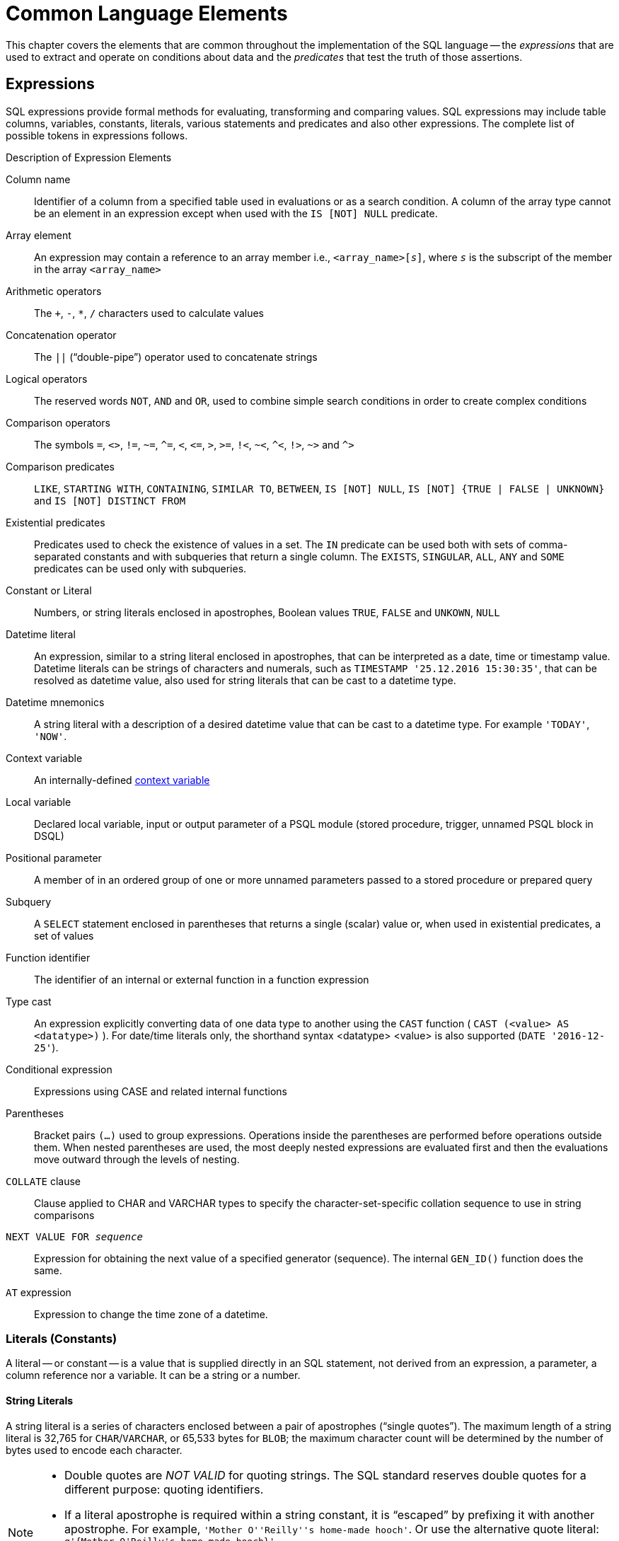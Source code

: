 [[fblangref40-commons]]
= Common Language Elements

This chapter covers the elements that are common throughout the implementation of the SQL language -- the [term]_expressions_ that are used to extract and operate on conditions about data and the [term]_predicates_ that test the truth of those assertions.

[[fblangref40-commons-expressions]]
== Expressions

SQL expressions provide formal methods for evaluating, transforming and comparing values.
SQL expressions may include table columns, variables, constants, literals, various statements and predicates and also other expressions.
The complete list of possible tokens in expressions follows.

[[fblangref40-dtyp-tbl-exprelements]]
.Description of Expression Elements
Column name::
Identifier of a column from a specified table used in evaluations or as a search condition.
A column of the array type cannot be an element in an expression except when used with the `IS [NOT] NULL` predicate.

Array element::
An expression may contain a reference to an array member i.e., `<array_name>[__s__]`, where _``s``_ is the subscript of the member in the array `<array_name>`

Arithmetic operators::
The `+`, `-`, `*`, `/` characters used to calculate values

Concatenation operator::
The `||` ("`double-pipe`") operator used to concatenate strings

Logical operators::
The reserved words `NOT`, `AND` and `OR`, used to combine simple search conditions in order to create complex conditions

Comparison operators::
The symbols `=`, `<>`, `!=`, `~=`, `^=`, `<`, `++<=++`, `>`, `>=`, `!<`, `~<`, `^<`, `!>`, `~>` and `^>`

Comparison predicates::
`LIKE`, `STARTING WITH`, `CONTAINING`, `SIMILAR TO`, `BETWEEN`, `IS [NOT] NULL`, `IS [NOT] {TRUE | FALSE | UNKNOWN}` and `IS [NOT] DISTINCT FROM`

Existential predicates::
Predicates used to check the existence of values in a set.
The `IN` predicate can be used both with sets of comma-separated constants and with subqueries that return a single column.
The `EXISTS`, `SINGULAR`, `ALL`, `ANY` and `SOME` predicates can be used only with subqueries.

Constant or Literal::
Numbers, or string literals enclosed in apostrophes, Boolean values `TRUE`, `FALSE` and `UNKOWN`, `NULL`

Datetime literal::
An expression, similar to a string literal enclosed in apostrophes, that can be interpreted as a date, time or timestamp value.
Datetime literals can be strings of characters and numerals, such as `TIMESTAMP '25.12.2016 15:30:35'`, that can be resolved as datetime value, also used for string literals that can be cast to a datetime type.

Datetime mnemonics::
A string literal with a description of a desired datetime value that can be cast to a datetime type.
For example `'TODAY'`, `'NOW'`.

Context variable::
An internally-defined <<fblangref40-contextvars,context variable>>

Local variable::
Declared local variable, input or output parameter of a PSQL module (stored procedure, trigger, unnamed PSQL block in DSQL)

Positional parameter::
A member of in an ordered group of one or more unnamed parameters passed to a stored procedure or prepared query

Subquery::
A `SELECT` statement enclosed in parentheses that returns a single (scalar) value or, when used in existential predicates, a set of values

Function identifier::
The identifier of an internal or external function in a function expression

Type cast::
An expression explicitly converting data of one data type to another using the `CAST` function ( `CAST (<value> AS <datatype>)` ).
For date/time literals only, the shorthand syntax <datatype> <value> is also supported (`DATE '2016-12-25'`).

Conditional expression::
Expressions using CASE and related internal functions

Parentheses::
Bracket pairs `(...)` used to group expressions.
Operations inside the parentheses are performed before operations outside them.
When nested parentheses are used, the most deeply nested expressions are evaluated first and then the evaluations move outward through the levels of nesting.

`COLLATE` clause::
Clause applied to CHAR and VARCHAR types to specify the character-set-specific collation sequence to use in string comparisons

`NEXT VALUE FOR __sequence__`::
Expression for obtaining the next value of a specified generator (sequence).
The internal `GEN_ID()` function does the same.

`AT` expression::
Expression to change the time zone of a datetime.

[[fblangref40-commons-constants]]
=== Literals (Constants)

A literal -- or constant -- is a value that is supplied directly in an SQL statement, not derived from an expression, a parameter, a column reference nor a variable.
It can be a string or a number.

[[fblangref40-commons-string-constant]]
==== String Literals

A string literal is a series of characters enclosed between a pair of apostrophes ("`single quotes`").
The maximum length of a string literal is 32,765 for `CHAR`/`VARCHAR`, or 65,533 bytes for `BLOB`;
the maximum character count will be determined by the number of bytes used to encode each character.

[NOTE]
====
* Double quotes are _NOT VALID_ for quoting strings.
The SQL standard reserves double quotes for a different purpose: quoting identifiers.
* If a literal apostrophe is required within a string constant, it is "`escaped`" by prefixing it with another apostrophe.
For example, `++'Mother O''Reilly''s home-made hooch'++`.
Or use the alternative quote literal: `++q'{Mother O'Reilly's home-made hooch}'++`
* Care should be taken with the string length if the value is to be written to a `CHAR` or `VARCHAR` column.
The maximum length for a `CHAR` or VARCHAR` literal is 32,765 bytes.
====

The character set of a string constant is assumed to be the same as the character set of its destined storage.

[[fblangref40-commons-hexstrings]]
===== String Literals in Hexadecimal Notation

From Firebird 2.5 forward, string literals can be entered in hexadecimal notation, so-called "`binary strings`".
Each pair of hex digits defines one byte in the string.
Strings entered this way will be type `BINARY` (or character set `OCTETS`) by default, unless the <<fblangref40-commons-introducer-syntax,[term]_introducer syntax_>> is used to force a string to be interpreted as another character set.

.Syntax
[listing,subs=+quotes]
----
{x|X}'<hexstring>'

<hexstring>  ::=  _an even number of <hexdigit>_
<hexdigit>   ::=  _one of 0..9, A..F, a..f_
----

.Examples
[source]
----
select x'4E657276656E' from rdb$database
-- returns 4E657276656E, a 6-byte 'binary' string

select _ascii x'4E657276656E' from rdb$database
-- returns 'Nerven' (same string, now interpreted as ASCII text)

select _iso8859_1 x'53E46765' from rdb$database
-- returns 'Säge' (4 chars, 4 bytes)

select _utf8 x'53C3A46765' from rdb$database
-- returns 'Säge' (4 chars, 5 bytes)
----

.Notes
[NOTE]
====
The client interface determines how binary strings are displayed to the user.
The _isql_ utility, for example, uses upper case letters A-F, while FlameRobin uses lower case letters.
Other client programs may use other conventions, such as displaying spaces between the byte pairs: `'4E 65 72 76 65 6E'`.

The hexadecimal notation allows any byte value (including 00) to be inserted at any position in the string.
However, if you want to coerce it to anything other than OCTETS, it is your responsibility to supply the bytes in a sequence that is valid for the target character set.
====

[[fblangref40-commons-qstrings]]
===== Alternative String Literals

Since Firebird 3.0, it is possible to use a character, or character pair, other than the doubled (escaped) apostrophe, to embed a quoted string inside another string without the need to escape the quote.
The keyword `q` or `Q` preceding a quoted string informs the parser that certain left-right pairs or pairs of identical characters within the string are the delimiters of the embedded string literal.

.Syntax
[listing]
----
<alternative string literal> ::=
    { q | Q } <quote> <start char> [<char> ...] <end char> <quote>
----

.Rules
[NOTE]
====
When `<start char>` is '```(```', '```{```', '```[```' or '```<```', `<end char>` is paired up with its respective "`partner`", viz. '```)```', '```}```', '```]```' and '```>```'.
In other cases, `<end char>` is the same as `<start char>`.

Inside the string, i.e. `<char>` items, single (not escaped) quotes can be used.
Each quote will be part of the result string.
====

.Examples
[source]
----
select q'{abc{def}ghi}' from rdb$database;        -- result: abc{def}ghi
select q'!That's a string!' from rdb$database;    -- result: That's a string
----

[[fblangref40-commons-introducer-syntax]]
===== Introducer Syntax for String Literals

If necessary, a string literal may be preceded by a character set name, itself prefixed with an underscore "`++_++`".
This is known as [term]_introducer syntax_.
Its purpose is to inform the engine about how to interpret and store the incoming string.

Example 
[source]
----
INSERT INTO People
VALUES (_ISO8859_1 'Hans-Jörg Schäfer')
----

[[fblangref40-commons-number-constant]]
==== Number Literals

A number literal is any valid number in a supported notation:

* In SQL, for numbers in the standard decimal notation, the decimal point is always represented by period character ('```.```', full-stop, dot);
thousands are not separated.
Inclusion of commas, blanks, etc. will cause errors.
* Exponential notation is supported.
For example, 0.0000234 can be expressed as `2.34e-5`.
* Hexadecimal notation is supported by Firebird 2.5 and higher versions -- see below.

The format of the literal decides the type (`<d>` for a decimal digit, `<h>` for a hexadecimal digit):

[cols="m,", frame="all", options="header", stripes="none"]
|===
| Format
| Type

| <d>[<d> ...]
| `INTEGER`, `BIGINT`, `INT128` or `DECFLOAT(34)` (depends on if value fits in the type).
`DECFLOAT(34)` is used for values that do not fit in `INT128`.

| 0{x{vbar}X} <h><h>[<h><h> ...]
| `INTEGER` for 1-4 <h><h> pairs or `BIGINT` for 5-8 pairs

| <d>[<d> ...] "." [<d> ...]
| `NUMERIC(18, __n__)`, `NUMERIC(38, __n__)` or `DECFLOAT(34)` where _n_ depends on the number of digits after the decimal point, and precision on the total number of digits.

For backwards compatibility, some values of 19 digits are mapped to `NUMERIC(18,2)`.
`DECFLOAT(34)` is used when the unscaled value does not fit in `INT128`.

| <d>[<d> ...]["." [<d> ...]] E <d>[<d> ...]
| `DOUBLE PRECISION` or `DECFLOAT(34)`, where `DECFLOAT` is used only if number of digits is 20 or higher, or the absolute exponent is 309 or greater.
|===

[[fblangref40-commons-hexnumbers]]
===== Hexadecimal Notation for Numbers

From Firebird 2.5 forward, integer values can be entered in hexadecimal notation.
Numbers with 1-8 hex digits will be interpreted as type `INTEGER`;
numbers with 9-16 hex digits as type `BIGINT`.

.Syntax
[listing,subs=+quotes]
----
0{x|X}<hexdigits>

<hexdigits>  ::=  _1-16 of <hexdigit>_
<hexdigit>   ::=  _one of 0..9, A..F, a..f_
----

.Examples
[source]
----
select 0x6FAA0D3 from rdb$database           -- returns 117088467
select 0x4F9 from rdb$database               -- returns 1273
select 0x6E44F9A8 from rdb$database          -- returns 1850014120
select 0x9E44F9A8 from rdb$database          -- returns -1639646808 (an INTEGER)
select 0x09E44F9A8 from rdb$database         -- returns 2655320488 (a BIGINT)
select 0x28ED678A4C987 from rdb$database     -- returns 720001751632263
select 0xFFFFFFFFFFFFFFFF from rdb$database  -- returns -1
----

[[fblangref40-commons-hexranges]]
====== Hexadecimal Value Ranges

* Hex numbers in the range 0 .. 7FFF FFFF are positive ``INTEGER``s with values between 0 .. 2147483647 decimal.
To coerce a number to `BIGINT`, prepend enough zeroes to bring the total number of hex digits to nine or above.
That changes the type but not the value.
* Hex numbers between 8000 0000 .. FFFF FFFF require some attention:
+
--
** When written with eight hex digits, as in `0x9E44F9A8`, a value is interpreted as 32-bit `INTEGER`.
Since the leftmost bit (sign bit) is set, it maps to the negative range -2147483648 .. -1 decimal.
** With one or more zeroes prepended, as in `0x09E44F9A8`, a value is interpreted as 64-bit `BIGINT` in the range 0000 0000 8000 0000 .. 0000 0000 FFFF FFFF.
The sign bit is not set now, so they map to the positive range 2147483648 .. 4294967295 decimal.
--
+
Thus, in this range -- and only in this range -- prepending a mathematically insignificant 0 results in a totally different value.
This is something to be aware of. 
* Hex numbers between 1 0000 0000 .. 7FFF FFFF FFFF FFFF are all positive `BIGINT`.
* Hex numbers between 8000 0000 0000 0000 .. FFFF FFFF FFFF FFFF are all negative `BIGINT`.
* A SMALLINT cannot be written in hex, strictly speaking, since even `0x1` is evaluated as `INTEGER`.
However, if you write a positive integer within the 16-bit range `0x0000` (decimal zero) to `0x7FFF` (decimal 32767) it will be converted to `SMALLINT` transparently.
+ 
It is possible to write to a negative `SMALLINT` in hex, using a 4-byte hex number within the range `0xFFFF8000` (decimal -32768) to `0xFFFFFFFF` (decimal -1).

[[fblangref40-commons-boolean-literal]]
==== Boolean Literals

A Boolean literal is one of `TRUE`, `FALSE` or `UNKNOWN`.

[[fblangref40-commons-datetime-literal]]
==== Datetime Literals

Formally, the SQL standard defines datetime literals as a prefix `DATE`, `TIME` and `TIMESTAMP` followed by a string literal with a datetime format.
Historically, Firebird documentation has referred to these datetime literals as `"shorthand casts"`.

In Firebird 4.0, the use of <<fblangref40-dtyp-tbl-datetimemnemonics,datetime mnemonics>> in datetime literals (e.g. `DATE 'TODAY'`) is no longer allowed.

[CAUTION]
====
The format of datetime literals and strings in Firebird 4.0 is more strict compared to earlier Firebird versions.
====


[[fblangref40-commons-datetime-literal-syntax]]
.Datetime Literal Syntax
[listing,subs="+quotes,attributes"]
----
<datetime_literal> ::=
    DATE '<date_format>'
  | TIME { '<time_format>' | '<time_tz_format>' }
  | TIMESTAMP { '<timestamp_format>' | '<timestamp_tz_format>' }
----

[[fblangref40-commons-datetime-format-syntax]]
.Datetime Format Syntax
[listing,subs="+quotes,attributes"]
----
<date_format> ::=
      [__YYYY__<p>{endsb}__MM__<p>__DD__
    | __MM__<p>__DD__[<p>{ __YYYY__ | __YY__ }]
    | __DD__<p>__MM__[<p>{ __YYYY__ | __YY__ }]

<time_format> ::= __HH__[:__mm__[:__SS__[<f>__NNNN__]]]

<timestamp_format> ::= <date_format> [<space> <time_format>]

<time_zone> ::=
    { + | - }__HH__:__MM__
  | __time zone name (e.g. Europe/Berlin)__

<time_tz_format> ::= <time_format> [<space>] <time_zone>

<timestamp_tz_format> ::= <timestamp_format> [<space>] <time_zone>

<p> ::= whitespace | . | - | /
<f> ::= : | .
----

[[fblangref40-commons-tbl-datetime-literal]]
.Date and Time Literal Format Arguments
[cols="<2,<3", options="header",stripes="none"]
|===
^| Argument
^| Description

|datetime_literal
|Datetime literal

|date_format
|Format of date

|time_format
|Format of time

|timestamp_format
|Format of timestamp

|time_zone
|Format of time zone

|time_tz_format
|Format of time with time zone

|timestamp_tz_format
|Format of timestamp with time zone

|YYYY
|Four-digit year

|YY
|Two-digit year

|MM
|Month
It may contain 1 or 2 digits (1-12 or 01-12).
You can also specify the three-letter shorthand name or the full name of a month in English.
Case-insensitive

|DD
|Day.
It may contain 1 or 2 digits (1-31 or 01-31)

|HH
|Hour.
It may contain 1 or 2 digits (0-23 or 00-23)

|mm
|Minutes.
It may contain 1 or 2 digits (0-59 or 00-59)

|SS
|Seconds.
It may contain 1 or 2 digits (0-59 or 00-59)

|NNNN
|Ten-thousandths of a second.
It may contain from 1 to 4 digits (0-9999)

|p
|A date separator, any of permitted characters.
Leading and trailing spaces are ignored.
The choice of separator in a date decides whether the parser reads `__MM__<p>__DD__` or `__DD__<p>__MM__`.

|f
|Fractional seconds separator
|===

[IMPORTANT]
====
Use of the complete specification of the year in the four-digit form -- `YYYY` -- is strongly recommended, to avoid confusion in date calculations and aggregations.
====

.Example
[source]
----
-- 1
  UPDATE PEOPLE
  SET AGECAT = 'SENIOR'
  WHERE BIRTHDATE < DATE '1-Jan-1943';
-- 2
  INSERT INTO APPOINTMENTS
  (EMPLOYEE_ID, CLIENT_ID, APP_DATE, APP_TIME)
  VALUES (973, 8804, DATE '1-Jan-2021' + 2, TIME '16:00');
-- 3
  NEW.LASTMOD = TIMESTAMP '1-Jan-2021 16:00';
----

[TIP]
====
Although the Firebird datetime syntax is very flexible, to avoid ambiguity we recommend using the ISO-8601 order (year-month-day), '```-```' as the date separator, 4 digits for year, 2 digits for month, day, minute and second, and '```.```' as second.fractions separator.
This format is also the only one defined in the SQL standard.

In short, use `TIMESTAMP '2021-05-03 04:05:00.1 +02:00'`, not `TIMESTAMP '3.5.21 4:5:0:1 +2:0'`.
====

[[fblangref40-commons-sqloperators]]
=== SQL Operators

SQL operators comprise operators for comparing, calculating, evaluating and concatenating values.

[[fblangref40-commons-operpreced]]
==== Operator Precedence

SQL Operators are divided into four types.
Each operator type has a _precedence_, a ranking that determines the order in which operators and the values obtained with their help are evaluated in an expression.
The higher the precedence of the operator type is, the earlier it will be evaluated.
Each operator has its own precedence within its type, that determines the order in which they are evaluated in an expression.

Operators with the same precedence are evaluated from left to right.
To force a different evaluation order, operations can be grouped by means of parentheses.

[[fblangref40-dtyp-tbl-operpreced]]
.Operator Type Precedence
[cols="<1,<1,<3", options="header",stripes="none"]
|===
^| Operator Type
^| Precedence
^| Explanation

|Concatenation
|1
|Strings are concatenated before any other operations take place

|Arithmetic
|2
|Arithmetic operations are performed after strings are concatenated, but before comparison and logical operations

|Comparison
|3
|Comparison operations take place after string concatenation and arithmetic operations, but before logical operations

|Logical
|4
|Logical operators are executed after all other types of operators
|===

[[fblangref40-commons-concat]]
===== Concatenation Operator

The concatenation operator, two pipe characters known as "`double pipe`" -- '```||```' -- concatenates (connects together) two character strings to form a single string.
Character strings can be constants or values obtained from columns or other expressions.

.Example
[source]
----
SELECT LAST_NAME || ', ' || FIRST_NAME AS FULL_NAME
FROM EMPLOYEE
----

[[fblangref40-commons-arith]]
===== Arithmetic Operators

[[fblangref40-dtyp-tbl-arithpreced]]
.Arithmetic Operator Precedence
[cols="<1,<2,<1", options="header",stripes="none"]
|===
^| Operator
^| Purpose
^| Precedence

|`{plus}signed_number`
|Unary plus
|1

|`-signed_number`
|Unary minus
|1

|`{asterisk}`
|Multiplication
|2

|`/`
|Division
|2

|`{plus}`
|Addition
|3

|`-`
|Subtraction
|3
|===

.Example
[source]
----
UPDATE T
    SET A = 4 + 1/(B-C)*D
----

[NOTE]
====
Where operators have the same precedence, they are evaluated in left-to-right sequence.
====

[[fblangref40-commons-compar]]
===== Comparison Operators

[[fblangref40-dtyp-tbl-comparpreced]]
.Comparison Operator Precedence
[cols="<1,<2,<1", options="header",stripes="none"]
|===
^| Operator
^| Purpose
^| Precedence

|`IS`
|Checks that the expression on the left is (not) `NULL` or the Boolean value on the right
|1

|`=`
|Is equal to, is identical to
|2

|`<>`, `!=`, `~=`, `^=`
|Is not equal to
|2

|`>`
|Is greater than
|2

|`<`
|Is less than
|2

|`>=`
|Is greater than or equal to
|2

|`++<=++`
|Is less than or equal to
|2

|`!>`, `~>`, `^>`
|Is not greater than
|2

|`!<`, `~<`, `^<`
|Is not less than
|2
|===

This group also includes comparison predicates `BETWEEN`, `LIKE`, `CONTAINING`, `SIMILAR TO` and others.

.Example
[source]
----
IF (SALARY > 1400) THEN
…
----

.See also
<<fblangref40-commons-othercomppreds,Other Comparison Predicates>>.

[[fblangref40-commons-logical]]
===== Logical Operators

[[fblangref40-dtyp-tbl-logical]]
.Logical Operator Precedence
[cols="<1,<2,<1", options="header",stripes="none"]
|===
^| Operator
^| Purpose
^| Precedence

|`NOT`
|Negation of a search condition
|1

|`AND`
|Combines two or more predicates, each of which must be true for the entire predicate to be true
|2

|`OR`
|Combines two or more predicates, of which at least one predicate must be true for the entire predicate to be true
|3
|===

.Example
[source]
----
IF (A < B OR (A > C AND A > D) AND NOT (C = D)) THEN …
----

[[fblangref40-commons-nxtvlufor]]
==== `NEXT VALUE FOR`

.Available in
DSQL, PSQL

.Syntax
[listing,subs=+quotes]
----
NEXT VALUE FOR _sequence-name_
----

`NEXT VALUE FOR` returns the next value of a sequence.
`SEQUENCE` is the SQL-standard term for what is historically called a _generator_ in Firebird and its ancestor, InterBase.
The `NEXT VALUE FOR` operator is equivalent to the legacy `GEN_ID (..., _increment_)` function with _increment_ the increment stored in the metadata of the sequence.
It is the recommended syntax for retrieving the next sequence value.

[NOTE]
====
Unlike the `GEN_ID` function, the `NEXT VALUE FOR` expression does not take any parameters and thus, provides no way to retrieve the _current value_ of a sequence, nor to step the next value by a different value than the _increment_ configured for the sequence.
`GEN_ID (..., <step value>)` is still needed for these tasks.
A _step value_ of 0 returns the current sequence value.

The _increment_ of a sequence can be configured with the `INCREMENT` clause of <<fblangref40-ddl-sequence-create,`CREATE SEQUENCE`>> or <<fblangref40-ddl-sequence-alter,`ALTER SEQUENCE`>>.
====

.Example
[source]
----
NEW.CUST_ID = NEXT VALUE FOR CUSTSEQ;
----

.See also
<<fblangref40-ddl-sequence,SEQUENCE (GENERATOR)>>, <<fblangref40-scalarfuncs-gen-id,`GEN_ID()`>>

[[fblangref40-commons-at]]
==== `AT` Time Zone Expression

.Available in
DSQL, PSQL

.Syntax
[listing]
----
<at expr> ::= <expr> AT { TIME ZONE <time zone string> | LOCAL }
----

The `AT` expression expresses a datetime value in a different time zone, while keeping the same UTC instant.

`AT` translates a time/timestamp value to its corresponding value in another time zone.
If `LOCAL` is used, the value is converted to the session time zone.

When _expr_ is a `WITHOUT TIME ZONE` type, _expr_ is first converted to a `WITH TIME ZONE` in the session time zone and then transformed to the specified time zone.

.Examples
[source]
----
select time '12:00 GMT' at time zone '-03:00' from rdb$database;
select current_timestamp at time zone 'America/Sao_Paulo' from rdb$database;
select timestamp '2018-01-01 12:00 GMT' at local from rdb$database;
----

[[fblangref40-commons-conditional]]
=== Conditional Expressions

A conditional expression is one that returns different values according to how a certain condition is met.
It is composed by applying a conditional function construct, of which Firebird supports several.
This section describes only one conditional expression construct: `CASE`.
All other conditional expressions apply internal functions derived from `CASE` and are described in  <<fblangref40-functions-conditional,Conditional Functions>>.

[[fblangref40-commons-conditional-case]]
==== `CASE`

.Available in
DSQL, PSQL

The `CASE` construct returns a single value from a number of possible values.
Two syntactic variants are supported: 

* The _simple_{nbsp}``CASE``, comparable to a [term]_case construct_ in Pascal or a [term]_switch_ in C
* The _searched_{nbsp}``CASE``, which works like a series of "```if ... else if ... else if```"{nbsp}clauses.

[[fblangref40-commons-conditional-case-simple]]
===== Simple `CASE`

.Syntax
[listing]
----
…
CASE <test-expr>
  WHEN <expr> THEN <result>
  [WHEN <expr> THEN <result> ...]
  [ELSE <defaultresult>]
END
…
----

When this variant is used, _test-expr_ is compared to the first _expr_, second _expr_ and so on, until a match is found, and the corresponding result is returned.
If no match is found, _defaultresult_ from the optional `ELSE` clause is returned.
If there are no matches and no `ELSE` clause, `NULL` is returned.

The matching works identically to the "```=```" operator.
That is, if _test-expr_ is `NULL`, it does not match any _expr_, not even an expression that resolves to `NULL`.

The returned result does not have to be a literal value: it might be a field or variable name, compound expression or `NULL` literal.

.Example
[source]
----
SELECT
  NAME,
  AGE,
  CASE UPPER(SEX)
    WHEN 'M' THEN 'Male'
    WHEN 'F' THEN 'Female'
    ELSE 'Unknown'
  END GENDER,
RELIGION
    FROM PEOPLE
----

A short form of the simple `CASE` construct is the <<fblangref40-scalarfuncs-decode,`DECODE`>>  function.

[[fblangref40-commons-conditional-case-srched]]
===== Searched `CASE`

.Syntax
[listing]
----
CASE
  WHEN <bool_expr> THEN <result>
  [WHEN <bool_expr> THEN <result> …]
  [ELSE <defaultresult>]
END
----

The _bool_expr_ expression is one that gives a ternary logical result: `TRUE`, `FALSE` or `NULL`.
The first expression to return `TRUE` determines the result.
If no expressions return `TRUE`, _defaultresult_ from the optional `ELSE` clause is returned as the result.
If no expressions return `TRUE` and there is no `ELSE` clause, the result will be `NULL`.

As with the simple `CASE` construct, the result need not be a literal value: it might be a field or variable name, a compound expression, or be `NULL`.

.Example
[source]
----
CANVOTE = CASE
  WHEN AGE >= 18 THEN 'Yes'
  WHEN AGE < 18 THEN 'No'
  ELSE 'Unsure'
END
----

[[fblangref40-commons-null-in-expr]]
=== `NULL` in Expressions

`NULL` is not a value in SQL, but a _state_ indicating that the value of the element either is _unknown_ or it does not exist.
It is not a zero, nor a void, nor an "`empty string`", and it does not act like any value.

When you use `NULL` in numeric, string or date/time expressions, the result will always be `NULL`.
When you use `NULL` in logical (Boolean) expressions, the result will depend on the type of the operation and on other participating values.
When you compare a value to `NULL`, the result will be _unknown_.

[IMPORTANT]
====
`NULL` means `NULL` but, in Firebird, the logical result _unknown_ is also _represented by_ `NULL`.
====

[[fblangref40-commons-returningnull]]
==== Expressions Returning `NULL`

Expressions in this list will always return `NULL`:

[source]
----
1 + 2 + 3 + NULL
'Home ' || 'sweet ' || NULL
MyField = NULL
MyField <> NULL
NULL = NULL
not (NULL)
----

If it seems difficult to understand why, remember that `NULL` is a state that stands for "`unknown`".

[[fblangref40-commons-nullinlogical]]
==== `NULL` in Logical Expressions

It has already been shown that `NOT (NULL)` results in `NULL`.
The interaction is a bit more complicated for the logical `AND` and logical `OR` operators:

[listing,subs=+replacements]
----
NULL or false  -> NULL
NULL or true   -> true
NULL or NULL   -> NULL
NULL and false -> false
NULL and true  -> NULL
NULL and NULL  -> NULL
----

[TIP]
====
As a basic rule-of-thumb, if applying `TRUE` instead of `NULL` produces a different result than applying `FALSE`, then the outcome of the original expression is _unknown_, or `NULL`.
====

.Examples
[source]
----
(1 = NULL) or (1 <> 1)    -- returns NULL
(1 = NULL) or FALSE       -- returns NULL
(1 = NULL) or (1 = 1)     -- returns TRUE
(1 = NULL) or TRUE        -- returns TRUE
(1 = NULL) or (1 = NULL)  -- returns NULL
(1 = NULL) or UNKNOWN     -- returns NULL
(1 = NULL) and (1 <> 1)   -- returns FALSE
(1 = NULL) and FALSE      -- returns FALSE
(1 = NULL) and (1 = 1)    -- returns NULL
(1 = NULL) and TRUE       -- returns NULL
(1 = NULL) and (1 = NULL) -- returns NULL
(1 = NULL) and UNKNOWN    -- returns NULL
----

[[fblangref40-commons-subqueries]]
=== Subqueries

A subquery is a special form of expression that is actually a query embedded within another query.
Subqueries are written in the same way as regular `SELECT` queries, but they must be enclosed in parentheses.
Subquery expressions can be used in the following ways: 

* To specify an output column in the SELECT list
* To obtain values or conditions for search predicates (the `WHERE`, `HAVING` clauses).
* To produce a set that the enclosing query can select from, as though were a regular table or view.
Subqueries like this appear in the `FROM` clause (derived tables) or in a Common Table Expression (CTE)

[[fblangref40-commons-correlatedsq]]
==== Correlated Subqueries

A subquery can be _correlated_.
A query is correlated when the subquery and the main query are interdependent.
To process each record in the subquery, it is necessary to fetch a record in the main query;
i.e. the subquery fully depends on the main query.

.Sample Correlated Subquery
[source]
----
SELECT *
FROM Customers C
WHERE EXISTS
  (SELECT *
   FROM Orders O
   WHERE C.cnum = O.cnum
     AND O.adate = DATE '10.03.1990');
----

When subqueries are used to get the values of the output column in the `SELECT` list, a subquery must return a _scalar_ result (see below).

[[fblangref40-commons-scalarsq]]
==== Scalar Results

Subqueries used in search predicates, other than existential and quantified predicates, must return a _scalar_ result;
that is, not more than one column from not more than one matching row or aggregation.
If the result would return more, a run-time error will occur ("`Multiple rows in a singleton select...`").

[NOTE]
====
Although it is reporting a genuine error, the message can be slightly misleading.
A "`singleton SELECT`" is a query that must not be capable of returning more than one row.
However, "`singleton`" and "`scalar`" are not synonymous: not all singleton SELECTS are required to be scalar;
and single-column selects can return multiple rows for existential and quantified predicates.
====

.Subquery Examples
. A subquery as the output column in a `SELECT` list:
+
[source]
----
SELECT
  e.first_name,
  e.last_name,
  (SELECT
       sh.new_salary
   FROM
       salary_history sh
   WHERE
       sh.emp_no = e.emp_no
   ORDER BY sh.change_date DESC ROWS 1) AS last_salary
FROM
  employee e
----
. A subquery in the `WHERE` clause for obtaining the employee's maximum salary and filtering by it:
+
[source]
----
SELECT
  e.first_name,
  e.last_name,
  e.salary
FROM employee e
WHERE
  e.salary = (
    SELECT MAX(ie.salary)
    FROM employee ie
  )
----

[[fblangref40-commons-predicates]]
== Predicates

A predicate is a simple expression asserting some fact, let's call it `P`.
If `P` resolves as TRUE, it succeeds.
If it resolves to FALSE or NULL (UNKNOWN), it fails.
A trap lies here, though: suppose the predicate, `P`, returns FALSE.
In this case `NOT(P)` will return TRUE.
On the other hand, if `P` returns NULL (unknown), then `NOT(P)` returns NULL as well.

In SQL, predicates can appear in `CHECK` constraints, `WHERE` and `HAVING` clauses, `CASE` expressions, the `IIF()` function and in the `ON` condition of `JOIN` clauses, and anywhere a normal expression can occur.

[[fblangref40-commons-condition]]
=== Conditions

A condition  -- or Boolean expression -- is a statement about the data that, like a predicate, can resolve to TRUE, FALSE or NULL.
Conditions consist of one or more predicates, possibly negated using `NOT` and connected by `AND` and `OR` operators.
Parentheses may be used for grouping predicates and controlling evaluation order.

A predicate may embed other predicates.
Evaluation sequence is in the outward direction, i.e., the innermost predicates are evaluated first.
Each "`level`" is evaluated in precedence order until the truth value of the ultimate condition is resolved.

[[fblangref40-commons-comppreds]]
=== Comparison Predicates

A comparison predicate consists of two expressions connected with a comparison operator.
There are six traditional comparison operators:

[listing]
----
=, >, <, >=, <=, <>
----

For the complete list of comparison operators with their variant forms, see <<fblangref40-commons-compar,Comparison Operators>>.

If one of the sides (left or right) of a comparison predicate has `NULL` in it, the value of the predicate will be UNKNOWN.

.Examples
. Retrieve information about computers with the CPU frequency not less than 500 MHz and the price lower than $800:
+
[source]
----
SELECT *
FROM Pc
WHERE speed >= 500 AND price < 800;
----
. Retrieve information about all dot matrix printers that cost less than $300:
+
[source]
----
SELECT *
FROM Printer
WHERE ptrtype = 'matrix' AND price < 300;
----
. The following query will return no data, even if there are printers with no type specified for them, because a predicate that compares `NULL` with `NULL` returns `NULL`:
+
[source]
----
SELECT *
FROM Printer
WHERE ptrtype = NULL AND price < 300;
----
+
On the other hand, [replaceable]`ptrtype` can be tested for `NULL` and return a result: it is just that it is not a _comparison_ test:
+
[source]
----
SELECT *
FROM Printer
WHERE ptrtype IS NULL AND price < 300;
----
+
-- see <<fblangref40-commons-isnotnull>>.

.Note about String Comparison
[NOTE]
====
When `CHAR` and `VARCHAR` fields are compared for equality, trailing spaces are ignored in all cases.
====

[[fblangref40-commons-othercomppreds]]
==== Other Comparison Predicates

Other comparison predicates are marked by keyword symbols.

[[fblangref40-commons-predbetween]]
===== `BETWEEN`

.Available in
DSQL, PSQL, ESQL

.Syntax
[listing]
----
<value> [NOT] BETWEEN <value_1> AND <value_2>
----

The `BETWEEN` predicate tests whether a value falls within a specified range of two values.
(`NOT BETWEEN` tests whether the value does not fall within that range.)

The operands for `BETWEEN` predicate are two arguments of compatible data types.
Unlike in some other DBMS, the `BETWEEN` predicate in Firebird is not symmetrical -- if the lower value is not the first argument, the `BETWEEN` predicate will always return FALSE.
The search is inclusive (the values represented by both arguments are included in the search).
In other words, the `BETWEEN` predicate could be rewritten:

[listing]
----
<value> >= <value_1> AND <value> <= <value_2>
----

When `BETWEEN` is used in the search conditions of DML queries, the Firebird optimizer can use an index on the searched column, if it is available.

.Example
[source]
----
SELECT *
FROM EMPLOYEE
WHERE HIRE_DATE BETWEEN date '1992-01-01' AND CURRENT_DATE
----

[[fblangref40-commons-predlike]]
===== `LIKE`

.Available in
DSQL, PSQL, ESQL

.Syntax
[listing,subs=+quotes]
----
<match_value> [NOT] LIKE <pattern>
   [ESCAPE <escape character>]

<match_value>      ::= _character-type expression_
<pattern>          ::= _search pattern_
<escape character> ::= _escape character_
----

The `LIKE` predicate compares the character-type expression with the pattern defined in the second expression.
Case- or accent-sensitivity for the comparison is determined by the collation that is in use.
A collation can be specified for either operand, if required.

[[fblangref40-commons-wildcards]]
====== Wildcards

Two wildcard symbols are available for use in the search pattern: 

* the percentage symbol (`%`) will match any sequence of zero or more characters in the tested value
* the underscore character (`++_++`) will match any single character in the tested value

If the tested value matches the pattern, taking into account wildcard symbols, the predicate is TRUE.

[[fblangref40-commons-escapechar]]
====== Using the `ESCAPE` Character Option

If the search string contains either of the wildcard symbols, the `ESCAPE` clause can be used to specify an escape character.
The escape character must precede the '```%```' or '```++_++```' symbol in the search string, to indicate that the symbol is to be interpreted as a literal character.

====== Examples using `LIKE`

. Find the numbers of departments whose names start with the word "`Software`":
+
[source]
----
SELECT DEPT_NO
FROM DEPT
WHERE DEPT_NAME LIKE 'Software%';
----
+
It is possible to use an index on the DEPT_NAME field if it exists.
+
.About `LIKE` and the Optimizer
[NOTE]
====
Actually, the `LIKE` predicate does not use an index.
However, if the predicate takes the form of `LIKE 'string%'`, it will be converted to the `STARTING WITH` predicate, which will use an index. This optimization only works for literal patterns, not for parameters.

So, if you need to search for the beginning of a string, it is recommended to use the <<fblangref40-commons-predstartwith>> predicate instead of the `LIKE` predicate.
====
. Search for employees whose names consist of 5 letters, start with the letters "`Sm`" and end with "`th`". The predicate will be true for such names as "`Smith`" and "`Smyth`".
+
[source]
----
SELECT
  first_name
FROM
  employee
WHERE first_name LIKE 'Sm_th'
----
. Search for all clients whose address contains the string "`Rostov`":
+
[source]
----
SELECT *
FROM CUSTOMER
WHERE ADDRESS LIKE '%Rostov%'
----
+
[NOTE]
====
If you need to do a case-insensitive search for something _enclosed inside_ a string (`LIKE '%Abc%'`), use of the <<fblangref40-commons-predcontaining>> predicate is recommended, in preference to the `LIKE` predicate.
====
. Search for tables containing the underscore character in their names.
The '```#```' character is used as the escape character:
+
[source]
----
SELECT
  RDB$RELATION_NAME
FROM RDB$RELATIONS
WHERE RDB$RELATION_NAME LIKE '%#_%' ESCAPE '#'
----

.See also
<<fblangref40-commons-predstartwith,`STARTING WITH`>>, <<fblangref40-commons-predcontaining,`CONTAINING`>>, <<fblangref40-commons-predsimilarto,`SIMILAR TO`>>

[[fblangref40-commons-predstartwith]]
===== `STARTING WITH`

.Available in
DSQL, PSQL, ESQL

.Syntax
[listing]
----
<value> [NOT] STARTING WITH <value>
----

The `STARTING WITH` predicate searches for a string or a string-like type that starts with the characters in its _value_ argument.
The case- and accent-sensitivity of `STARTING WITH` depends on the collation of the first _value_.

When `STARTING WITH` is used in the search conditions of DML queries, the Firebird optimizer can use an index on the searched column, if it exists.

.Example
Search for employees whose last names start with "`Jo`":

[source]
----
SELECT LAST_NAME, FIRST_NAME
FROM EMPLOYEE
WHERE LAST_NAME STARTING WITH 'Jo'
----

.See also
<<fblangref40-commons-predlike,`LIKE`>>

[[fblangref40-commons-predcontaining]]
===== `CONTAINING`

.Available in
DSQL, PSQL, ESQL

.Syntax
[listing]
----
<value> [NOT] CONTAINING <value>
----

The `CONTAINING` predicate searches for a string or a string-like type looking for the sequence of characters that matches its argument.
It can be used for an alphanumeric (string-like) search on numbers and dates.
A `CONTAINING` search is not case-sensitive.
However, if an accent-sensitive collation is in use then the search will be accent-sensitive.

.Examples
. Search for projects whose names contain the substring "`Map`":
+
[source]
----
SELECT *
FROM PROJECT
WHERE PROJ_NAME CONTAINING 'Map';
----
+
Two rows with the names "`AutoMap`" and "`MapBrowser port`" are returned.
. Search for changes in salaries with the date containing number 84 (in this case, it means changes that took place in 1984):
+
[source]
----
SELECT *
FROM SALARY_HISTORY
WHERE CHANGE_DATE CONTAINING 84;
----

.See also
<<fblangref40-commons-predlike,`LIKE`>>

[[fblangref40-commons-predsimilarto]]
===== `SIMILAR TO`

.Available in
DSQL, PSQL

.Syntax
[listing,subs=+quotes]
----
_string-expression_ [NOT] SIMILAR TO <pattern> [ESCAPE <escape-char>]

<pattern>     ::= _an SQL regular expression_
<escape-char> ::= _a single character_
----

`SIMILAR TO` matches a string against an SQL regular expression pattern.
Unlike in some other languages, the pattern must match the entire string in order to succeed -- matching a substring is not enough.
If any operand is `NULL`, the result is `NULL`.
Otherwise, the result is `TRUE` or `FALSE`.

[[fblangref40-commons-syntaxregex]]
====== Syntax: SQL Regular Expressions

The following syntax defines the SQL regular expression format.
It is a complete and correct top-down definition.
It is also highly formal, rather long and probably perfectly fit to discourage everybody who hasn't already some experience with regular expressions (or with highly formal, rather long top-down definitions).
Feel free to skip it and read the next section, <<fblangref40-commons-buildregex,Building Regular Expressions>>, which uses a bottom-up approach, aimed at the rest of us.

[listing,subs=+quotes]
----
<regular expression> ::= <regular term> ['|' <regular term> ...]

<regular term> ::= <regular factor> ...

<regular factor> ::= <regular primary> [<quantifier>]

<quantifier> ::= ? | * | + | '{' <m> [,[<n>]] '}'

<m>, <n> ::= _unsigned int, with <m> <= <n> if both present_

<regular primary> ::=
    <character> | <character class> | %
  | (<regular expression>)

<character> ::= <escaped character> | <non-escaped character>

<escaped character> ::=
  <escape-char> <special character> | <escape-char> <escape-char>

<special character> ::= __any of the characters **[]()|^-+*%\_?{}**__

<non-escaped character> ::=
  __any character that is not a <special character>__
  __and not equal to <escape-char> (if defined)__

<character class> ::=
    '_' | '[' <member> ... ']' | '[^' <non-member> ... ']'
  | '[' <member> ... '^' <non-member> ... ']'

<member>, <non-member> ::= <character> | <range> | <predefined class>

<range> ::= <character>-<character>

<predefined class> ::= '[:' <predefined class name> ':]'

<predefined class name> ::=
  ALPHA | UPPER | LOWER | DIGIT | ALNUM | SPACE | WHITESPACE
----

[[fblangref40-commons-buildregex]]
====== Building Regular Expressions

In this section are the elements and rules for building SQL regular expressions.

[float]
[[fblangref40-commons-regexchar]]
====== Characters

Within regular expressions, most characters represent themselves.
The only exceptions are the special characters below:

[listing]
----
[ ] ( ) | ^ - + * % _ ? { }
----

$$...$$ and the _escape character_, if it is defined.

A regular expression that contains no special character or escape characters matches only strings that are identical to itself (subject to the collation in use).
That is, it functions just like the '```=```' operator:

[source]
----
'Apple' similar to 'Apple'  -- true
'Apples' similar to 'Apple' -- false
'Apple' similar to 'Apples' -- false
'APPLE' similar to 'Apple'  -- depends on collation
----

[float]
[[fblangref40-commons-regexwildcards]]
====== Wildcards

The known SQL wildcards '```++_++```' and '```%```' match any single character and a string of any length, respectively:

[source]
----
'Birne' similar to 'B_rne'   -- true
'Birne' similar to 'B_ne'    -- false
'Birne' similar to 'B%ne'    -- true
'Birne' similar to 'Bir%ne%' -- true
'Birne' similar to 'Birr%ne' -- false
----

Notice how '```%```' also matches the empty string.

[float]
[[fblangref40-commons-regexcharclass]]
====== Character Classes

A bunch of characters enclosed in brackets define a character class.
A character in the string matches a class in the pattern if the character is a member of the class:

[source]
----
'Citroen' similar to 'Cit[arju]oen'     -- true
'Citroen' similar to 'Ci[tr]oen'        -- false
'Citroen' similar to 'Ci[tr][tr]oen'    -- true
----

As can be seen from the second line, the class only matches a single character, not a sequence.

Within a class definition, two characters connected by a hyphen define a range.
A range comprises the two endpoints and all the characters that lie between them in the active collation.
Ranges can be placed anywhere in the class definition without special delimiters to keep them apart from the other elements.

[source]
----
'Datte' similar to 'Dat[q-u]e'          -- true
'Datte' similar to 'Dat[abq-uy]e'       -- true
'Datte' similar to 'Dat[bcg-km-pwz]e'   -- false
----

[float]
[[fblangref40-commons-regexpredefclass]]
====== Predefined Character Classes

The following predefined character classes can also be used in a class definition:

`[:ALPHA:]`::
Latin letters a..z and A..Z.
With an accent-insensitive collation, this class also matches accented forms of these characters.

`[:DIGIT:]`::
Decimal digits 0..9.

`[:ALNUM:]`::
Union of `[:ALPHA:]` and `[:DIGIT:]`.

`[:UPPER:]`::
Uppercase Latin letters A..Z.
Also matches lowercase with case-insensitive collation and accented forms with accent-insensitive collation.

`[:LOWER:]`::
Lowercase Latin letters a..z.
Also matches uppercase with case-insensitive collation and accented forms with accent-insensitive collation.

`[:SPACE:]`::
Matches the space character (ASCII 32).

`[:WHITESPACE:]`::
Matches horizontal tab (ASCII 9), linefeed (ASCII 10), vertical tab (ASCII 11), formfeed (ASCII 12), carriage return (ASCII 13) and space (ASCII 32).

Including a predefined class has the same effect as including all its members.
Predefined classes are only allowed within class definitions.
If you need to match against a predefined class and nothing more, place an extra pair of brackets around it.

[source]
----
'Erdbeere' similar to 'Erd[[:ALNUM:]]eere'     -- true
'Erdbeere' similar to 'Erd[[:DIGIT:]]eere'     -- false
'Erdbeere' similar to 'Erd[a[:SPACE:]b]eere'   -- true
'Erdbeere' similar to [[:ALPHA:]]              -- false
'E'        similar to [[:ALPHA:]]              -- true
----

If a class definition starts with a caret, everything that follows is excluded from the class.
All other characters match:

[source]
----
'Framboise' similar to 'Fra[^ck-p]boise'       -- false
'Framboise' similar to 'Fr[^a][^a]boise'       -- false
'Framboise' similar to 'Fra[^[:DIGIT:]]boise'  -- true
----

If the caret is not placed at the start of the sequence, the class contains everything before the caret, except for the elements that also occur after the caret:

[source]
----
'Grapefruit' similar to 'Grap[a-m^f-i]fruit'   -- true
'Grapefruit' similar to 'Grap[abc^xyz]fruit'   -- false
'Grapefruit' similar to 'Grap[abc^de]fruit'    -- false
'Grapefruit' similar to 'Grap[abe^de]fruit'    -- false

'3' similar to '[[:DIGIT:]^4-8]'               -- true
'6' similar to '[[:DIGIT:]^4-8]'               -- false
----

Lastly, the already mentioned wildcard '```++_++```' is a character class of its own, matching any single character.

[float]
[[fblangref40-commons-regexquantifiers]]
====== Quantifiers

A question mark ('```?```') immediately following a character or class indicates that the preceding item may occur 0 or 1 times in order to match:

[source]
----
'Hallon' similar to 'Hal?on'                   -- false
'Hallon' similar to 'Hal?lon'                  -- true
'Hallon' similar to 'Halll?on'                 -- true
'Hallon' similar to 'Hallll?on'                -- false
'Hallon' similar to 'Halx?lon'                 -- true
'Hallon' similar to 'H[a-c]?llon[x-z]?'        -- true
----

An asterisk ('```{asterisk}```') immediately following a character or class indicates that the preceding item may occur 0 or more times in order to match:

[source]
----
'Icaque' similar to 'Ica*que'                  -- true
'Icaque' similar to 'Icar*que'                 -- true
'Icaque' similar to 'I[a-c]*que'               -- true
'Icaque' similar to '_*'                       -- true
'Icaque' similar to '[[:ALPHA:]]*'             -- true
'Icaque' similar to 'Ica[xyz]*e'               -- false
----

A plus sign ('```{plus}```') immediately following a character or class indicates that the preceding item must occur 1 or more times in order to match:

[source]
----
'Jujube' similar to 'Ju_+'                     -- true
'Jujube' similar to 'Ju+jube'                  -- true
'Jujube' similar to 'Jujuber+'                 -- false
'Jujube' similar to 'J[jux]+be'                -- true
'Jujube' sililar to 'J[[:DIGIT:]]+ujube'       -- false
----

If a character or class is followed by a number enclosed in braces ('```{```' and '```}```'), it must be repeated exactly that number of times in order to match:

[source]
----
'Kiwi' similar to 'Ki{2}wi'                    -- false
'Kiwi' similar to 'K[ipw]{2}i'                 -- true
'Kiwi' similar to 'K[ipw]{2}'                  -- false
'Kiwi' similar to 'K[ipw]{3}'                  -- true
----

If the number is followed by a comma ('```,```'), the item must be repeated at least that number of times in order to match:

[source]
----
'Limone' similar to 'Li{2,}mone'               -- false
'Limone' similar to 'Li{1,}mone'               -- true
'Limone' similar to 'Li[nezom]{2,}'            -- true
----

If the braces contain two numbers separated by a comma, the second number not smaller than the first, then the item must be repeated at least the first number and at most the second number of times in order to match:

[source]
----
'Mandarijn' similar to 'M[a-p]{2,5}rijn'       -- true
'Mandarijn' similar to 'M[a-p]{2,3}rijn'       -- false
'Mandarijn' similar to 'M[a-p]{2,3}arijn'      -- true
----

The quantifiers '```?```', '```{asterisk}```' and '```{plus}```' are shorthand for `{0,1}`, `{0,}` and `{1,}`, respectively.

[float]
[[fblangref40-commons-regexoring]]
====== OR-ing Terms

Regular expression terms can be OR'ed with the '```|```' operator.
A match is made when the argument string matches at least one of the terms:

[source]
----
'Nektarin' similar to 'Nek|tarin'              -- false
'Nektarin' similar to 'Nektarin|Persika'       -- true
'Nektarin' similar to 'M_+|N_+|P_+'            -- true
----

[float]
[[fblangref40-commons-regexsubexpr]]
====== Subexpressions

One or more parts of the regular expression can be grouped into subexpressions (also called subpatterns) by placing them between parentheses ('```(```' and '```)```').
A subexpression is a regular expression in its own right.
It can contain all the elements allowed in a regular expression, and can also have quantifiers added to it.

[source]
----
'Orange' similar to 'O(ra|ri|ro)nge'           -- true
'Orange' similar to 'O(r[a-e])+nge'            -- true
'Orange' similar to 'O(ra){2,4}nge'            -- false
'Orange' similar to 'O(r(an|in)g|rong)?e'      -- true
----

[float]
[[fblangref40-commons-regexescap]]
====== Escaping Special Characters

In order to match against a character that is special in regular expressions, that character has to be escaped.
There is no default escape character;
rather, the user specifies one when needed:

[source]
----
'Peer (Poire)' similar to 'P[^ ]+ \(P[^ ]+\)' escape '\'    -- true
'Pera [Pear]'  similar to 'P[^ ]+ #[P[^ ]+#]' escape '#'    -- true
'Päron-äppledryck' similar to 'P%$-ä%' escape '$'           -- true
'Pärondryck' similar to 'P%--ä%' escape '-'                 -- false
----

The last line demonstrates that the escape character can also escape itself, if needed. 

[[fblangref40-commons-isnotdistinct]]
===== `IS [NOT] DISTINCT FROM`

.Available in
DSQL, PSQL

.Syntax
[listing]
----
<operand1> IS [NOT] DISTINCT FROM <operand2>
----

Two operands are considered _DISTINCT_ (different) if they have a different value or if one of them is `NULL` and the other non-null.
They are considered _NOT DISTINCT_ (equal) if they have the same value or if both of them are `NULL`.

`IS [NOT] DISTINCT FROM` always returns TRUE or FALSE and never UNKNOWN (NULL) (unknown value).
Operators '```=```' and '```<>```', conversely, will return UNKNOWN (NULL) if one or both operands are NULL.

.Results of Various Comparison Predicates
[cols="3,^.^2m,^.^2m,^.^2m,^.^2m"]
|===
.2+h|Operand values
4+h|Result of various predicates

^.^m|=
|IS NOT DISTINCT FROM
|<>
|IS DISTINCT FROM

|Same value
|TRUE
|TRUE
|FALSE
|FALSE

|Different values
|FALSE
|FALSE
|TRUE
|TRUE

|Both `NULL`
|UNKNOWN
|TRUE
|UNKNOWN
|FALSE

|One `NULL`, one non-`NULL`
|UNKNOWN
|FALSE
|UNKNOWN
|TRUE
|===

.Examples
[source]
----
SELECT ID, NAME, TEACHER
FROM COURSES
WHERE START_DAY IS NOT DISTINCT FROM END_DAY;

-- PSQL fragment
IF (NEW.JOB IS DISTINCT FROM OLD.JOB)
THEN POST_EVENT 'JOB_CHANGED';
----

.See also
<<fblangref40-commons-isnotnull>>, <<fblangref40-commons-isnotboolean>>

[[fblangref40-commons-isnotboolean]]
===== Boolean `IS [NOT]`

.Available in
DSQL, PSQL

.Syntax
[listing]
----
<value> IS [NOT] { TRUE | FALSE | UNKNOWN }
----

The `IS` predicate with Boolean literal values checks if the expression on the left side matches the Boolean value on the right side.
The expression on the left side must be of type `BOOLEAN`, otherwise an exception is raised.

The `IS [NOT] UNKNOWN` is equivalent to `IS [NOT] NULL`.

[NOTE]
====
The right side of the predicate only accepts the literals `TRUE`, `FALSE` and `UNKNOWN` (and `NULL`).
It does not accept expressions.
====

.Using the IS predicate with a Boolean data type
[source]
----
-- Checking FALSE value
SELECT * FROM TBOOL WHERE BVAL IS FALSE;

ID            BVAL
============= =======
2             <false>

-- Checking UNKNOWN value
SELECT * FROM TBOOL WHERE BVAL IS UNKNOWN;

ID            BVAL
============= =======
3             <null>
----

.See also
<<fblangref40-commons-isnotnull>>

[[fblangref40-commons-isnotnull]]
===== `IS [NOT] NULL`

.Available in
DSQL, PSQL, ESQL

.Syntax
[listing]
----
<value> IS [NOT] NULL
----

Since `NULL` is not a value, these operators are not comparison operators.
The `IS [NOT] NULL` predicate tests that the expression on the left side has a value (_IS NOT NULL_) or has no value (_IS NULL_).

.Example
Search for sales entries that have no shipment date set for them:

[source]
----
SELECT * FROM SALES
WHERE SHIP_DATE IS NULL;
----

.Note regarding the `IS` predicates
[NOTE]
====
Up to and including Firebird 2.5, the `IS` predicates, like the other comparison predicates, do not have precedence over the others.
In Firebird 3.0 and higher, these predicates take precedence above the others.
====

[[fblangref40-commons-existential]]
=== Existential Predicates

This group of predicates includes those that use subqueries to submit values for all kinds of assertions in search conditions.
Existential predicates are so called because they use various methods to test for the [term]_existence_ or [term]_non-existence_ of some condition, returning `TRUE` if the existence or non-existence is confirmed or `FALSE` otherwise.

[[fblangref40-commons-exists]]
==== `EXISTS`

.Available in
DSQL, PSQL, ESQL

.Syntax
[listing]
----
[NOT] EXISTS (<select_stmt>)
----

The `EXISTS` predicate uses a subquery expression as its argument.
It returns `TRUE` if the subquery result would contain at least one row; otherwise it returns `FALSE`.

`NOT EXISTS` returns `FALSE` if the subquery result would contain at least one row; it returns `TRUE` otherwise.

[NOTE]
====
The subquery can specify multiple columns, or `SELECT {asterisk}`, because the evaluation is made on the number of rows that match its criteria, not on the data.
====

.Examples
. Find those employees who have projects.
+
[source]
----
SELECT *
FROM employee
WHERE EXISTS(SELECT *
             FROM  employee_project ep
             WHERE ep.emp_no = employee.emp_no)
----
. Find those employees who have no projects.
+
[source]
----
SELECT *
FROM employee
WHERE NOT EXISTS(SELECT *
                 FROM employee_project ep
                 WHERE ep.emp_no = employee.emp_no)
----

[[fblangref40-commons-in]]
==== `IN`

.Available in
DSQL, PSQL, ESQL

.Syntax
[listing]
----
<value> [NOT] IN (<select_stmt> | <value_list>)

<value_list> ::= <value_1> [, <value_2> …]
----

The `IN` predicate tests whether the value of the expression on the left side is present in the set of values specified on the right side.
The set of values cannot have more than 1500 items.
The `IN` predicate can be replaced with the following equivalent forms:

[listing]
----
(<value> = <value_1> [OR <value> = <value_2> …])

<value> = { ANY | SOME } (<select_stmt>)
----

When the `IN` predicate is used in the search conditions of DML queries, the Firebird optimizer can use an index on the searched column, if a suitable one exists.

In its second form, the `IN` predicate tests whether the value of the expression on the left side is present -- or not present, if `NOT IN` is used -- in the result of the executed subquery on the right side.

The subquery must be specified to result in only one column, otherwise the error "`__count of column list and variable list do not match__`" will occur.

Queries specified using the `IN` predicate with a subquery can be replaced with a similar query using the `EXISTS` predicate.
For instance, the following query:

[source]
----
SELECT
  model, speed, hd
FROM PC
WHERE
model IN (SELECT model
          FROM product
          WHERE maker = 'A');
----

can be replaced with a similar one using the EXISTS predicate:

[source]
----
SELECT
  model, speed, hd
FROM PC
WHERE
 EXISTS (SELECT *
         FROM product
         WHERE maker = 'A'
           AND product.model = PC.model);
----

However, a query using `NOT IN` with a subquery does not always give the same result as its `NOT EXISTS` counterpart.
The reason is that `EXISTS` always returns TRUE or FALSE, whereas `IN` returns `NULL` in one of these two cases:

[loweralpha]
. when the test value is `NULL` and the `IN ()` list is not empty
. when the test value has no match in the `IN ()` list and at least one list element is `NULL`

It is in only these two cases that `IN ()` will return `NULL` while the corresponding `EXISTS` predicate will return `FALSE` ('no matching row found').
In a search or, for example, an `IF (...)` statement, both results mean "`failure`" and it makes no difference to the outcome.

But, for the same data, `NOT IN ()` will return `NULL`, while `NOT EXISTS` will return `TRUE`, leading to opposite results.

As an example, suppose you have the following query:

[source]
----
-- Looking for people who were not born
-- on the same day as any famous New York citizen
SELECT P1.name AS NAME
FROM Personnel P1
WHERE P1.birthday NOT IN (SELECT C1.birthday
                          FROM Celebrities C1
                          WHERE C1.birthcity = 'New York');
----

Now, assume that the NY celebrities list is not empty and contains at least one NULL birthday.
Then for every citizen who does not share his birthday with a NY celebrity, `NOT IN` will return `NULL`, because that is what `IN` does.
The search condition is thereby not satisfied and the citizen will be left out of the `SELECT` result, which is wrong.

For citizens whose birthday does match with a celebrity's birthday, `NOT IN` will correctly return `FALSE`, so they will be left out too, and no rows will be returned.

If the `NOT EXISTS` form is used:

[source]
----
-- Looking for people who were not born
-- on the same day as any famous New York citizen
SELECT P1.name AS NAME
FROM Personnel P1
WHERE NOT EXISTS (SELECT *
                  FROM Celebrities C1
                  WHERE C1.birthcity = 'New York'
                    AND C1.birthday = P1.birthday);
----

non-matches will have a `NOT EXISTS` result of `TRUE` and their records will be in the result set.

[TIP]
====
If there is any chance of ``NULL``s being encountered when searching for a non-match, you will want to use `NOT EXISTS`.
====

.Examples of use
. Find employees with the names "`Pete`", "`Ann`" and "`Roger`":
+
[source]
----
SELECT *
FROM EMPLOYEE
WHERE FIRST_NAME IN ('Pete', 'Ann', 'Roger');
----
. Find all computers that have models whose manufacturer starts with the letter "`A`":
+
[source]
----
SELECT
  model, speed, hd
FROM PC
WHERE
  model IN (SELECT model
            FROM product
            WHERE maker STARTING WITH 'A');
----

.See also
<<fblangref40-commons-exists,EXISTS>>

[[fblangref40-commons-singular]]
==== `SINGULAR`

.Available in
DSQL, PSQL, ESQL

.Syntax
[listing]
----
[NOT] SINGULAR (<select_stmt>)
----

The `SINGULAR` predicate takes a subquery as its argument and evaluates it as TRUE if the subquery returns exactly one result row; otherwise the predicate is evaluated as FALSE.
The subquery may list several output columns since the rows are not returned anyway.
They are only tested for (singular) existence.
For brevity, people usually specify '```SELECT {asterisk}```'.
The `SINGULAR` predicate can return only two values: `TRUE` or `FALSE`.

.Example
Find those employees who have only one project.

[source]
----
SELECT *
FROM employee
WHERE SINGULAR(SELECT *
               FROM employee_project ep
               WHERE ep.emp_no = employee.emp_no)
----

[[fblangref40-commons-quantifiedsq]]
=== Quantified Subquery Predicates

A quantifier is a logical operator that sets the number of objects for which this condition is true.
It is not a numeric quantity, but a logical one that connects the condition with the full set of possible objects.
Such predicates are based on logical universal and existential quantifiers that are recognised in formal logic.

In subquery expressions, quantified predicates make it possible to compare separate values with the results of subqueries;
they have the following common form:

[source]
----
<value expression> <comparison operator> <quantifier> <subquery>
----

[[fblangref40-commons-quant-all]]
==== `ALL`

.Available in
DSQL, PSQL, ESQL

.Syntax
[listing]
----
<value> <op> ALL (<select_stmt>)
----

When the `ALL` quantifier is used, the predicate is TRUE if every value returned by the subquery satisfies the condition in the predicate of the main query.

.Example
Show only those clients whose ratings are higher than the rating of every client in Paris.

[source]
----
SELECT c1.*
FROM Customers c1
WHERE c1.rating > ALL
      (SELECT c2.rating
       FROM Customers c2
       WHERE c2.city = 'Paris')
----

[IMPORTANT]
====
If the subquery returns an empty set, the predicate is TRUE for every left-side value, regardless of the operator.
This may appear to be contradictory, because every left-side value will thus be considered both smaller and greater than, both equal to and unequal to, every element of the right-side stream.

Nevertheless, it aligns perfectly with formal logic: if the set is empty, the predicate is true 0 times, i.e. for every row in the set.
====

[[fblangref40-commons-quant-anysome]]
==== `ANY` and `SOME`

.Available in
DSQL, PSQL, ESQL

.Syntax
[listing]
----
<value> <op> {ANY | SOME} (<select_stmt>)
----

The quantifiers `ANY` and `SOME` are identical in their behaviour.
Apparently, both are present in the SQL standard so that they could be used interchangeably in order to improve the readability of operators.
When the `ANY` or the `SOME` quantifier is used, the predicate is TRUE if any of the values returned by the subquery satisfies the condition in the predicate of the main query.
If the subquery would return no rows at all, the predicate is automatically considered as FALSE.

.Example
Show only those clients whose ratings are higher than those of one or more clients in Rome.

[source]
----
SELECT *
FROM Customers
WHERE rating > ANY
      (SELECT rating
       FROM Customers
       WHERE city = 'Rome')
----
